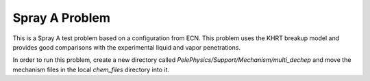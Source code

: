 Spray A Problem
---------------

This is a Spray A test problem based on a configuration from ECN. This problem uses the KHRT breakup model and provides good comparisons with the experimental liquid and vapor penetrations.

In order to run this problem, create a new directory called `PelePhysics/Support/Mechanism/multi_dechep` and move the mechanism files in the local `chem_files` directory into it.
